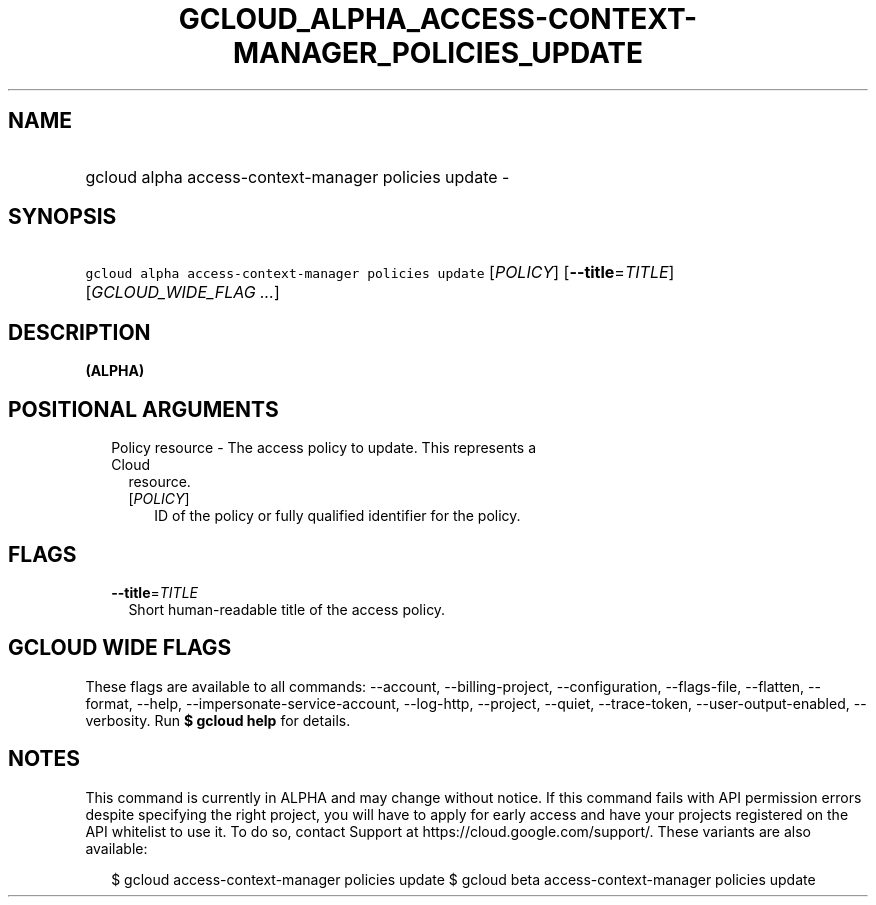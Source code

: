 
.TH "GCLOUD_ALPHA_ACCESS\-CONTEXT\-MANAGER_POLICIES_UPDATE" 1



.SH "NAME"
.HP
gcloud alpha access\-context\-manager policies update \-



.SH "SYNOPSIS"
.HP
\f5gcloud alpha access\-context\-manager policies update\fR [\fIPOLICY\fR] [\fB\-\-title\fR=\fITITLE\fR] [\fIGCLOUD_WIDE_FLAG\ ...\fR]



.SH "DESCRIPTION"

\fB(ALPHA)\fR



.SH "POSITIONAL ARGUMENTS"

.RS 2m
.TP 2m

Policy resource \- The access policy to update. This represents a Cloud
resource.

.RS 2m
.TP 2m
[\fIPOLICY\fR]
ID of the policy or fully qualified identifier for the policy.


.RE
.RE
.sp

.SH "FLAGS"

.RS 2m
.TP 2m
\fB\-\-title\fR=\fITITLE\fR
Short human\-readable title of the access policy.


.RE
.sp

.SH "GCLOUD WIDE FLAGS"

These flags are available to all commands: \-\-account, \-\-billing\-project,
\-\-configuration, \-\-flags\-file, \-\-flatten, \-\-format, \-\-help,
\-\-impersonate\-service\-account, \-\-log\-http, \-\-project, \-\-quiet,
\-\-trace\-token, \-\-user\-output\-enabled, \-\-verbosity. Run \fB$ gcloud
help\fR for details.



.SH "NOTES"

This command is currently in ALPHA and may change without notice. If this
command fails with API permission errors despite specifying the right project,
you will have to apply for early access and have your projects registered on the
API whitelist to use it. To do so, contact Support at
https://cloud.google.com/support/. These variants are also available:

.RS 2m
$ gcloud access\-context\-manager policies update
$ gcloud beta access\-context\-manager policies update
.RE

